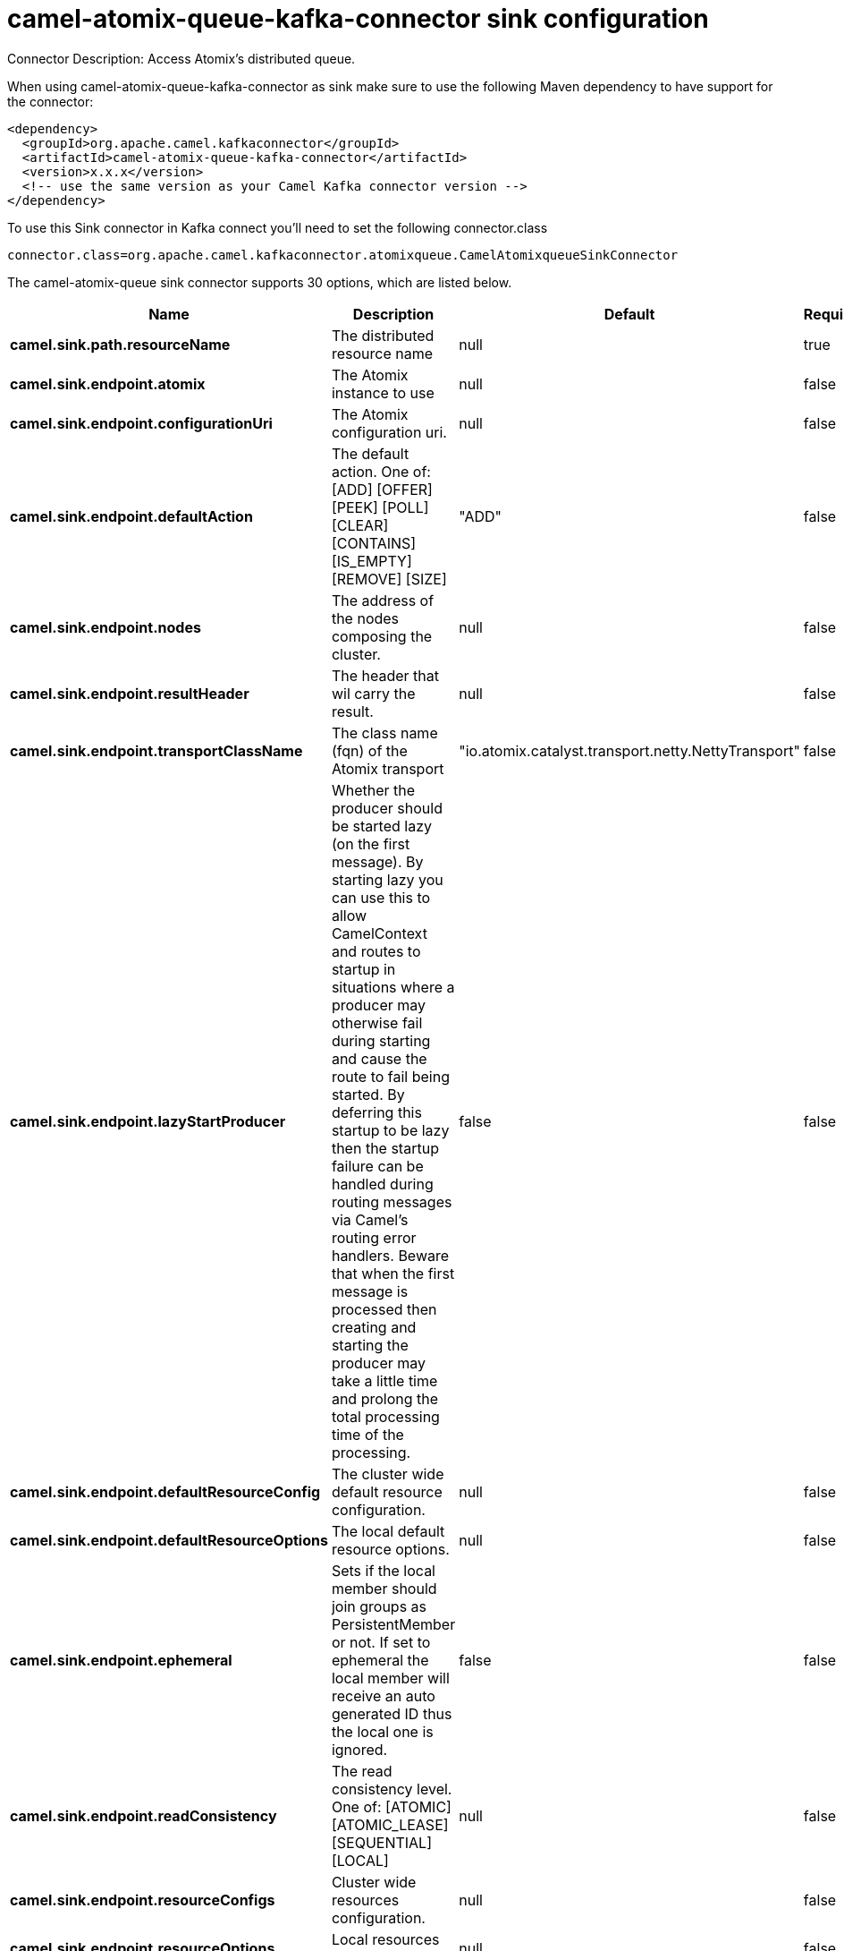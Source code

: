 // kafka-connector options: START
[[camel-atomix-queue-kafka-connector-sink]]
= camel-atomix-queue-kafka-connector sink configuration

Connector Description: Access Atomix's distributed queue.

When using camel-atomix-queue-kafka-connector as sink make sure to use the following Maven dependency to have support for the connector:

[source,xml]
----
<dependency>
  <groupId>org.apache.camel.kafkaconnector</groupId>
  <artifactId>camel-atomix-queue-kafka-connector</artifactId>
  <version>x.x.x</version>
  <!-- use the same version as your Camel Kafka connector version -->
</dependency>
----

To use this Sink connector in Kafka connect you'll need to set the following connector.class

[source,java]
----
connector.class=org.apache.camel.kafkaconnector.atomixqueue.CamelAtomixqueueSinkConnector
----


The camel-atomix-queue sink connector supports 30 options, which are listed below.



[width="100%",cols="2,5,^1,1,1",options="header"]
|===
| Name | Description | Default | Required | Priority
| *camel.sink.path.resourceName* | The distributed resource name | null | true | HIGH
| *camel.sink.endpoint.atomix* | The Atomix instance to use | null | false | MEDIUM
| *camel.sink.endpoint.configurationUri* | The Atomix configuration uri. | null | false | MEDIUM
| *camel.sink.endpoint.defaultAction* | The default action. One of: [ADD] [OFFER] [PEEK] [POLL] [CLEAR] [CONTAINS] [IS_EMPTY] [REMOVE] [SIZE] | "ADD" | false | MEDIUM
| *camel.sink.endpoint.nodes* | The address of the nodes composing the cluster. | null | false | MEDIUM
| *camel.sink.endpoint.resultHeader* | The header that wil carry the result. | null | false | MEDIUM
| *camel.sink.endpoint.transportClassName* | The class name (fqn) of the Atomix transport | "io.atomix.catalyst.transport.netty.NettyTransport" | false | MEDIUM
| *camel.sink.endpoint.lazyStartProducer* | Whether the producer should be started lazy (on the first message). By starting lazy you can use this to allow CamelContext and routes to startup in situations where a producer may otherwise fail during starting and cause the route to fail being started. By deferring this startup to be lazy then the startup failure can be handled during routing messages via Camel's routing error handlers. Beware that when the first message is processed then creating and starting the producer may take a little time and prolong the total processing time of the processing. | false | false | MEDIUM
| *camel.sink.endpoint.defaultResourceConfig* | The cluster wide default resource configuration. | null | false | MEDIUM
| *camel.sink.endpoint.defaultResourceOptions* | The local default resource options. | null | false | MEDIUM
| *camel.sink.endpoint.ephemeral* | Sets if the local member should join groups as PersistentMember or not. If set to ephemeral the local member will receive an auto generated ID thus the local one is ignored. | false | false | MEDIUM
| *camel.sink.endpoint.readConsistency* | The read consistency level. One of: [ATOMIC] [ATOMIC_LEASE] [SEQUENTIAL] [LOCAL] | null | false | MEDIUM
| *camel.sink.endpoint.resourceConfigs* | Cluster wide resources configuration. | null | false | MEDIUM
| *camel.sink.endpoint.resourceOptions* | Local resources configurations | null | false | MEDIUM
| *camel.sink.endpoint.synchronous* | Sets whether synchronous processing should be strictly used, or Camel is allowed to use asynchronous processing (if supported). | false | false | MEDIUM
| *camel.component.atomix-queue.atomix* | The Atomix instance to use | null | false | MEDIUM
| *camel.component.atomix-queue.configuration* | The shared component configuration | null | false | MEDIUM
| *camel.component.atomix-queue.configurationUri* | The path to the AtomixClient configuration | null | false | MEDIUM
| *camel.component.atomix-queue.defaultAction* | The default action. One of: [ADD] [OFFER] [PEEK] [POLL] [CLEAR] [CONTAINS] [IS_EMPTY] [REMOVE] [SIZE] | "ADD" | false | MEDIUM
| *camel.component.atomix-queue.nodes* | The nodes the AtomixClient should connect to | null | false | MEDIUM
| *camel.component.atomix-queue.resultHeader* | The header that wil carry the result. | null | false | MEDIUM
| *camel.component.atomix-queue.transportClassName* | The class name (fqn) of the Atomix transport | "io.atomix.catalyst.transport.netty.NettyTransport" | false | MEDIUM
| *camel.component.atomix-queue.lazyStartProducer* | Whether the producer should be started lazy (on the first message). By starting lazy you can use this to allow CamelContext and routes to startup in situations where a producer may otherwise fail during starting and cause the route to fail being started. By deferring this startup to be lazy then the startup failure can be handled during routing messages via Camel's routing error handlers. Beware that when the first message is processed then creating and starting the producer may take a little time and prolong the total processing time of the processing. | false | false | MEDIUM
| *camel.component.atomix-queue.autowiredEnabled* | Whether autowiring is enabled. This is used for automatic autowiring options (the option must be marked as autowired) by looking up in the registry to find if there is a single instance of matching type, which then gets configured on the component. This can be used for automatic configuring JDBC data sources, JMS connection factories, AWS Clients, etc. | true | false | MEDIUM
| *camel.component.atomix-queue.defaultResourceConfig* | The cluster wide default resource configuration. | null | false | MEDIUM
| *camel.component.atomix-queue.defaultResource Options* | The local default resource options. | null | false | MEDIUM
| *camel.component.atomix-queue.ephemeral* | Sets if the local member should join groups as PersistentMember or not. If set to ephemeral the local member will receive an auto generated ID thus the local one is ignored. | false | false | MEDIUM
| *camel.component.atomix-queue.readConsistency* | The read consistency level. One of: [ATOMIC] [ATOMIC_LEASE] [SEQUENTIAL] [LOCAL] | null | false | MEDIUM
| *camel.component.atomix-queue.resourceConfigs* | Cluster wide resources configuration. | null | false | MEDIUM
| *camel.component.atomix-queue.resourceOptions* | Local resources configurations | null | false | MEDIUM
|===



The camel-atomix-queue sink connector has no converters out of the box.





The camel-atomix-queue sink connector has no transforms out of the box.





The camel-atomix-queue sink connector has no aggregation strategies out of the box.
// kafka-connector options: END
